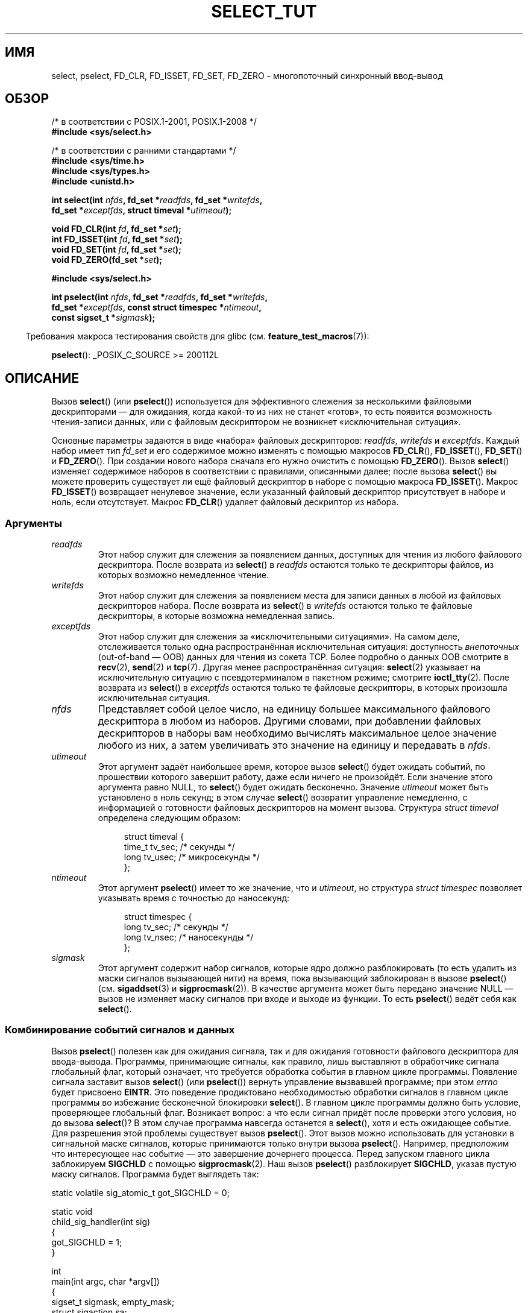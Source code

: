 .\" -*- mode: troff; coding: UTF-8 -*-
.\" This manpage is copyright (C) 2001 Paul Sheer.
.\"
.\" %%%LICENSE_START(VERBATIM)
.\" Permission is granted to make and distribute verbatim copies of this
.\" manual provided the copyright notice and this permission notice are
.\" preserved on all copies.
.\"
.\" Permission is granted to copy and distribute modified versions of this
.\" manual under the conditions for verbatim copying, provided that the
.\" entire resulting derived work is distributed under the terms of a
.\" permission notice identical to this one.
.\"
.\" Since the Linux kernel and libraries are constantly changing, this
.\" manual page may be incorrect or out-of-date.  The author(s) assume no
.\" responsibility for errors or omissions, or for damages resulting from
.\" the use of the information contained herein.  The author(s) may not
.\" have taken the same level of care in the production of this manual,
.\" which is licensed free of charge, as they might when working
.\" professionally.
.\"
.\" Formatted or processed versions of this manual, if unaccompanied by
.\" the source, must acknowledge the copyright and authors of this work.
.\" %%%LICENSE_END
.\"
.\" very minor changes, aeb
.\"
.\" Modified 5 June 2002, Michael Kerrisk <mtk.manpages@gmail.com>
.\" 2006-05-13, mtk, removed much material that is redundant with select.2
.\"             various other changes
.\" 2008-01-26, mtk, substantial changes and rewrites
.\"
.\"*******************************************************************
.\"
.\" This file was generated with po4a. Translate the source file.
.\"
.\"*******************************************************************
.TH SELECT_TUT 2 2019\-03\-06 Linux "Руководство программиста Linux"
.SH ИМЯ
select, pselect, FD_CLR, FD_ISSET, FD_SET, FD_ZERO \- многопоточный
синхронный ввод\-вывод
.SH ОБЗОР
.nf
/* в соответствии с POSIX.1\-2001, POSIX.1\-2008 */
\fB#include <sys/select.h>\fP
.PP
/* в соответствии с ранними стандартами */
\fB#include <sys/time.h>\fP
\fB#include <sys/types.h>\fP
\fB#include <unistd.h>\fP
.PP
\fBint select(int \fP\fInfds\fP\fB, fd_set *\fP\fIreadfds\fP\fB, fd_set *\fP\fIwritefds\fP\fB,\fP
\fB           fd_set *\fP\fIexceptfds\fP\fB, struct timeval *\fP\fIutimeout\fP\fB);\fP
.PP
\fBvoid FD_CLR(int \fP\fIfd\fP\fB, fd_set *\fP\fIset\fP\fB);\fP
\fBint  FD_ISSET(int \fP\fIfd\fP\fB, fd_set *\fP\fIset\fP\fB);\fP
\fBvoid FD_SET(int \fP\fIfd\fP\fB, fd_set *\fP\fIset\fP\fB);\fP
\fBvoid FD_ZERO(fd_set *\fP\fIset\fP\fB);\fP

\fB#include <sys/select.h>\fP
.PP
\fBint pselect(int \fP\fInfds\fP\fB, fd_set *\fP\fIreadfds\fP\fB, fd_set *\fP\fIwritefds\fP\fB,\fP
\fB            fd_set *\fP\fIexceptfds\fP\fB, const struct timespec *\fP\fIntimeout\fP\fB,\fP
\fB            const sigset_t *\fP\fIsigmask\fP\fB);\fP
.fi
.PP
.in -4n
Требования макроса тестирования свойств для glibc
(см. \fBfeature_test_macros\fP(7)):
.in
.PP
\fBpselect\fP(): _POSIX_C_SOURCE\ >=\ 200112L
.SH ОПИСАНИЕ
Вызов \fBselect\fP() (или \fBpselect\fP()) используется для эффективного слежения
за несколькими файловыми дескрипторами — для ожидания, когда какой\-то из них
не станет «готов», то есть появится возможность чтения\-записи данных, или с
файловым дескриптором не возникнет «исключительная ситуация».
.PP
Основные параметры задаются в виде «набора» файловых дескрипторов:
\fIreadfds\fP, \fIwritefds\fP и \fIexceptfds\fP. Каждый набор имеет тип \fIfd_set\fP и
его содержимое можно изменять с помощью макросов \fBFD_CLR\fP(), \fBFD_ISSET\fP(),
\fBFD_SET\fP() и \fBFD_ZERO\fP(). При создании нового набора сначала его нужно
очистить с помощью \fBFD_ZERO\fP(). Вызов \fBselect\fP() изменяет содержимое
наборов в соответствии с правилами, описанными далее; после вызова
\fBselect\fP() вы можете проверить существует ли ещё файловый дескриптор в
наборе с помощью макроса \fBFD_ISSET\fP(). Макрос \fBFD_ISSET\fP() возвращает
ненулевое значение, если указанный файловый дескриптор присутствует в наборе
и ноль, если отсутствует. Макрос \fBFD_CLR\fP() удаляет файловый дескриптор из
набора.
.SS Аргументы
.TP 
\fIreadfds\fP
Этот набор служит для слежения за появлением данных, доступных для чтения из
любого файлового дескриптора. После возврата из \fBselect\fP() в \fIreadfds\fP
остаются только те дескрипторы файлов, из которых возможно немедленное
чтение.
.TP 
\fIwritefds\fP
Этот набор служит для слежения за появлением места для записи данных в любой
из файловых дескрипторов набора. После возврата из \fBselect\fP() в \fIwritefds\fP
остаются только те файловые дескрипторы, в которые возможна немедленная
запись.
.TP 
\fIexceptfds\fP
Этот набор служит для слежения за «исключительными ситуациями». На самом
деле, отслеживается только одна распространённая исключительная ситуация:
доступность \fIвнепоточных\fP (out\-of\-band — OOB) данных для чтения из сокета
TCP. Более подробно о данных OOB смотрите в \fBrecv\fP(2), \fBsend\fP(2) и
\fBtcp\fP(7). Другая менее распространённая ситуация: \fBselect\fP(2) указывает на
исключительную ситуацию с псевдотерминалом в пакетном режиме; смотрите
\fBioctl_tty\fP(2). После возврата из \fBselect\fP() в \fIexceptfds\fP остаются
только те файловые дескрипторы, в которых произошла исключительная ситуация.
.TP 
\fInfds\fP
Представляет собой целое число, на единицу большее максимального файлового
дескриптора в любом из наборов. Другими словами, при добавлении файловых
дескрипторов в наборы вам необходимо вычислять максимальное целое значение
любого из них, а затем увеличивать это значение на единицу и передавать в
\fInfds\fP.
.TP 
\fIutimeout\fP
Этот аргумент задаёт наибольшее время, которое вызов \fBselect\fP() будет
ожидать событий, по прошествии которого завершит работу, даже если ничего не
произойдёт. Если значение этого аргумента равно NULL, то \fBselect\fP() будет
ожидать бесконечно. Значение \fIutimeout\fP может быть установлено в ноль
секунд; в этом случае \fBselect\fP() возвратит управление немедленно, с
информацией о готовности файловых дескрипторов на момент вызова. Структура
\fIstruct timeval\fP определена следующим образом:
.IP
.in +4n
.EX
struct timeval {
    time_t tv_sec;    /* секунды */
    long tv_usec;     /* микросекунды */
};
.EE
.in
.TP 
\fIntimeout\fP
Этот аргумент \fBpselect\fP() имеет то же значение, что и \fIutimeout\fP, но
структура \fIstruct timespec\fP позволяет указывать время с точностью до
наносекунд:
.IP
.in +4n
.EX
struct timespec {
    long tv_sec;    /* секунды */
    long tv_nsec;   /* наносекунды */
};
.EE
.in
.TP 
\fIsigmask\fP
Этот аргумент содержит набор сигналов, которые ядро должно разблокировать
(то есть удалить из маски сигналов вызывающей нити) на время, пока
вызывающий заблокирован в вызове \fBpselect\fP() (см. \fBsigaddset\fP(3) и
\fBsigprocmask\fP(2)). В качестве аргумента может быть передано значение NULL —
вызов не изменяет маску сигналов при входе и выходе из функции. То есть
\fBpselect\fP() ведёт себя как \fBselect\fP().
.SS "Комбинирование событий сигналов и данных"
Вызов \fBpselect\fP() полезен как для ожидания сигнала, так и для ожидания
готовности файлового дескриптора для ввода\-вывода. Программы, принимающие
сигналы, как правило, лишь выставляют в обработчике сигнала глобальный флаг,
который означает, что требуется обработка события в главном цикле
программы. Появление сигнала заставит вызов \fBselect\fP() (или \fBpselect\fP())
вернуть управление вызвавшей программе; при этом \fIerrno\fP будет присвоено
\fBEINTR\fP. Это поведение продиктовано необходимостью обработки сигналов в
главном цикле программы во избежание бесконечной блокировки \fBselect\fP(). В
главном цикле программы должно быть условие, проверяющее глобальный
флаг. Возникает вопрос: а что если сигнал придёт после проверки этого
условия, но до вызова \fBselect\fP()? В этом случае программа навсегда
останется в \fBselect\fP(), хотя и есть ожидающее событие. Для разрешения этой
проблемы существует вызов \fBpselect\fP(). Этот вызов можно использовать для
установки в сигнальной маске сигналов, которые принимаются только внутри
вызова \fBpselect\fP(). Например, предположим что интересующее нас событие —
это завершение дочернего процесса. Перед запуском главного цикла заблокируем
\fBSIGCHLD\fP с помощью \fBsigprocmask\fP(2). Наш вызов \fBpselect\fP() разблокирует
\fBSIGCHLD\fP, указав пустую маску сигналов. Программа будет выглядеть так:
.PP
.EX
static volatile sig_atomic_t got_SIGCHLD = 0;

static void
child_sig_handler(int sig)
{
    got_SIGCHLD = 1;
}

int
main(int argc, char *argv[])
{
    sigset_t sigmask, empty_mask;
    struct sigaction sa;
    fd_set readfds, writefds, exceptfds;
    int r;

    sigemptyset(&sigmask);
    sigaddset(&sigmask, SIGCHLD);
    if (sigprocmask(SIG_BLOCK, &sigmask, NULL) == \-1) {
        perror("sigprocmask");
        exit(EXIT_FAILURE);
    }

    sa.sa_flags = 0;
    sa.sa_handler = child_sig_handler;
    sigemptyset(&sa.sa_mask);
    if (sigaction(SIGCHLD, &sa, NULL) == \-1) {
        perror("sigaction");
        exit(EXIT_FAILURE);
    }

    sigemptyset(&empty_mask);

    for (;;) {          /* главный цикл */
        /* Инициализация readfds, writefds и exceptfds
           до вызова pselect() (код не показан). */

        r = pselect(nfds, &readfds, &writefds, &exceptfds,
                    NULL, &empty_mask);
        if (r == \-1 && errno != EINTR) {
            /* обработка ошибки */
        }

        if (got_SIGCHLD) {
            got_SIGCHLD = 0;

            /* Здесь обработка сигнального события; например с
               помощью wait() для завершения потомком (код не показан). */
        }

        /* код основной программы */
    }
}
.EE
.SS Практика
Итак, какой прок от использования \fBselect\fP()? Разве нельзя просто считывать
и записывать данные в файловые дескрипторы когда этого захочется? Смысл
использования \fBselect\fP() в том, что он позволяет следит за несколькими
дескрипторами одновременно и корректно переводить процесс в режим ожидания,
когда активности не наблюдается. Программисты UNIX часто попадают в
ситуацию, когда необходимо обработать ввод\-вывод из более чем одного
файлового дескриптора в то время как поток данных может быть
неравномерным. Если вы просто создадите последовательность вызовов
\fBread\fP(2) и \fBwrite\fP(2), то можете попасть в ситуацию, когда один из
вызовов будет ожидать данные из/в файлового дескриптора, в то время как
другой будет простаивать, хотя данные для него уже появились. Вызов
\fBselect\fP() позволяет эффективно справиться с такой ситуацией.
.SS "Правила использования"
Многие из тех, кто пытался использовать \fBselect\fP(), сталкивались с
поведением, которое трудно понять, и которое приводило к непереносимым или
просто плохим результатам. Например, вышеприведенная программа тщательно
спланирована так, чтобы ни в каком случае не блокироваться, хотя для её
файловых дескрипторов не установлен неблокирующий режим. Несложно
перечислить не очевидные ошибки, которые лишат всех преимуществ
использования \fBselect\fP(), поэтому вот список основных моментов, на которые
нужно обращать внимание при использовании \fBselect\fP().
.TP  4
1.
Всегда старайтесь использовать \fBselect\fP() без указания времени
ожидания. Ваша программа не должна ничего делать, если нет данных. Код,
зависимый от времени ожидания, обычно плохо переносим и сложен для отладки.
.TP 
2.
Для повышения эффективности значение \fInfds\fP должно правильно вычисляться,
как это объяснялось выше.
.TP 
3.
Файловые дескрипторы не должны добавляться в наборы, если вы не планируете
после вызова \fBselect\fP() проверять результат и соответствующим образом
реагировать. Смотрите следующее правило.
.TP 
4.
После возврата из \fBselect\fP() должны быть проверены все файловые дескрипторы
во всех наборах.
.TP 
5.
Вызовы \fBread\fP(2), \fBrecv\fP(2), \fBwrite\fP(2) и \fBsend\fP(2) \fIне\fP обязательно
считывают/записывают данные в полном объёме. Такое, конечно, возможно при
низком трафике или быстром потоке, однако происходит далеко не всегда. Вы
должны рассчитывать, что ваши функции получают/отправляют только один байт
за раз.
.TP 
6.
Никогда не считывайте/записывайте побайтно, если только вы не абсолютно
уверены в том, что нужно обработать небольшой объём данных. Крайне
неэффективно считывать/записывать меньшее количество байт, чем вы можете
поместить в буфер за один раз. Буферы в вышеприведённом примере имеют размер
1024 байта, однако могут быть легко увеличены до максимального размера
пакета в вашей локальной сети.
.TP 
7.
.\" Nonetheless, you should still cope with these errors for completeness.
Вызовы \fBread\fP(2), \fBrecv\fP(2), \fBwrite\fP(2), \fBsend\fP(2) и \fBselect\fP() могут
завершиться ошибкой \fBEINTR\fP, а вызовы \fBread\fP(2), \fBrecv\fP(2)  \fBwrite\fP(2) и
\fBsend\fP(2) могут завершиться присвоением \fIerrno\fP значения \fBEAGAIN\fP
(\fBEWOULDBLOCK\fP). Эти варианты должны быть правильно обработаны (в
вышеприведенной программе этого не сделано). Если ваша программа не
собирается принимать сигналы, то маловероятно, что вы получите
\fBEINTR\fP. Если ваша программа не использует неблокирующий ввод\-вывод, то вы
не получите \fBEAGAIN\fP.
.TP 
8.
Никогда не вызывайте \fBread\fP(2), \fBrecv\fP(2), \fBwrite\fP(2) или \fBsend\fP(2) с
буфером нулевой длины.
.TP 
9.
Если вызовы \fBread\fP(2), \fBrecv\fP(2), \fBwrite\fP(2) и \fBsend\fP(2) завершаются с
ошибками, отличными от перечисленных в пункте \fB7.\fP или один из вызовов
ввода вернул 0, что указывает на конец файла, то вы \fIне\fP должны передавать
этот файловый дескриптор в \fBselect\fP() снова. В примере выше я немедленно
закрываю файловый дескриптор и устанавливаю его в \-1 для предотвращения его
включения в набор.
.TP 
10.
Значение времени ожидания должно быть инициализировано при каждом новом
вызове \fBselect\fP(), так как некоторые операционные системы изменяют значение
структуры. Однако \fBpselect\fP() не изменяет структуру времени ожидания.
.TP 
11.
.\" "I have heard" does not fill me with confidence, and doesn't
.\" belong in a man page, so I've commented this point out.
.\" .TP
.\" 11.
.\" I have heard that the Windows socket layer does not cope with OOB data
.\" properly.
.\" It also does not cope with
.\" .BR select ()
.\" calls when no file descriptors are set at all.
.\" Having no file descriptors set is a useful
.\" way to sleep the process with subsecond precision by using the timeout.
.\" (See further on.)
Так как \fBselect\fP() изменяет переданные наборы файловых дескрипторов, то при
использовании его в цикле наборы должны повторно инициализироваться перед
каждым вызовом.
.SS "Эмуляция usleep"
В системах, не имеющих функции \fBusleep\fP(3), вы можете использовать
\fBselect\fP() с конечной задержкой и без файловых дескрипторов следующим
образом:
.PP
.in +4n
.EX
struct timeval tv;
tv.tv_sec = 0;
tv.tv_usec = 200000;  /* 0.2 секунды */
select(0, NULL, NULL, NULL, &tv);
.EE
.in
.PP
Однако работа гарантируется только в системах UNIX.
.SH "ВОЗВРАЩАЕМОЕ ЗНАЧЕНИЕ"
При успешном выполнении \fBselect\fP() возвращает общее число файловых
дескрипторов, которые остались в наборах.
.PP
При выходе из \fBselect\fP() по окончании времени ожидания возвращается
ноль. Все наборы файловых дескрипторов будут пусты (но могут быть не пусты
на некоторых системах).
.PP
Значение \-1 указывает на ошибку, при этом \fIerrno\fP устанавливается
соответствующим образом. В случае ошибки содержимое наборов и структуры
\fIstruct timeout\fP не определено и не должно быть использовано. Однако вызов
\fBpselect\fP() никогда не изменяет \fIntimeout\fP.
.SH ЗАМЕЧАНИЯ
В общем случае, все операционные системы, поддерживающие сокеты,
поддерживают также и \fBselect\fP(). Вызов \fBselect\fP() можно применять для
переносимого и эффективного решения многих задач, вместо которого многие
программисты пытаются использовать нити, ветвление процессов, IPC, сигналы,
разделение памяти и другие методы.
.PP
Системный вызов \fBpoll\fP(2) имеет такую же функциональность, как и
\fBselect\fP() и иногда более эффективен для слежения за разреженным набором
файловых дескрипторов. В настоящее время он стал широко распространён, но
исторически является менее переносимым чем \fBselect\fP().
.PP
Программный интерфейс Linux \fBepoll\fP(7) предоставляет более эффективный
метод для слежения за большим количеством файловых дескрипторов чем
\fBselect\fP(2) и \fBpoll\fP(2).
.SH ПРИМЕР
Вот пример, который лучше демонстрирует возможности \fBselect\fP(). Программа
осуществляет перенаправление одного порта TCP в другой.
.PP
.EX
#include <stdlib.h>
#include <stdio.h>
#include <unistd.h>
#include <sys/time.h>
#include <sys/types.h>
#include <string.h>
#include <signal.h>
#include <sys/socket.h>
#include <netinet/in.h>
#include <arpa/inet.h>
#include <errno.h>

static int forward_port;

#undef max
#define max(x,y) ((x) > (y) ? (x) : (y))

static int
listen_socket(int listen_port)
{
    struct sockaddr_in addr;
    int lfd;
    int yes;

    lfd = socket(AF_INET, SOCK_STREAM, 0);
    if (lfd == \-1) {
        perror("socket");
        return \-1;
    }

    yes = 1;
    if (setsockopt(lfd, SOL_SOCKET, SO_REUSEADDR,
            &yes, sizeof(yes)) == \-1) {
        perror("setsockopt");
        close(lfd);
        return \-1;
    }

    memset(&addr, 0, sizeof(addr));
    addr.sin_port = htons(listen_port);
    addr.sin_family = AF_INET;
    if (bind(lfd, (struct sockaddr *) &addr, sizeof(addr)) == \-1) {
        perror("bind");
        close(lfd);
        return \-1;
    }

    printf("приём соединений на порту %d\en", listen_port);
    listen(lfd, 10);
    return lfd;
}

static int
connect_socket(int connect_port, char *address)
{
    struct sockaddr_in addr;
    int cfd;

    cfd = socket(AF_INET, SOCK_STREAM, 0);
    if (cfd == \-1) {
        perror("socket");
        return \-1;
    }

    memset(&addr, 0, sizeof(addr));
    addr.sin_port = htons(connect_port);
    addr.sin_family = AF_INET;

    if (!inet_aton(address, (struct in_addr *) &addr.sin_addr.s_addr)) {
        fprintf(stderr, "inet_aton(): неправильный формат IP\-адреса\en");
        close(cfd);
        return \-1;
    }

    if (connect(cfd, (struct sockaddr *) &addr, sizeof(addr)) == \-1) {
        perror("connect()");
        shutdown(cfd, SHUT_RDWR);
        close(cfd);
        return \-1;
    }
    return cfd;
}

#define SHUT_FD1 do {                                \e
                     if (fd1 >= 0) {                 \e
                         shutdown(fd1, SHUT_RDWR);   \e
                         close(fd1);                 \e
                         fd1 = \-1;                   \e
                     }                               \e
                 } while (0)

#define SHUT_FD2 do {                                \e
                     if (fd2 >= 0) {                 \e
                         shutdown(fd2, SHUT_RDWR);   \e
                         close(fd2);                 \e
                         fd2 = \-1;                   \e
                     }                               \e
                 } while (0)

#define BUF_SIZE 1024

int
main(int argc, char *argv[])
{
    int h;
    int fd1 = \-1, fd2 = \-1;
    char buf1[BUF_SIZE], buf2[BUF_SIZE];
    int buf1_avail = 0, buf1_written = 0;
    int buf2_avail = 0, buf2_written = 0;

    if (argc != 4) {
        fprintf(stderr, "Использование\en\etfwd <прослушиваемый\-порт> "
                 "<порт\-перенаправления> <ip\-адрес\-перенаправления>\en");
        exit(EXIT_FAILURE);
    }

    signal(SIGPIPE, SIG_IGN);

    forward_port = atoi(argv[2]);

    h = listen_socket(atoi(argv[1]));
    if (h == \-1)
        exit(EXIT_FAILURE);

    for (;;) {
        int ready, nfds = 0;
        ssize_t nbytes;
        fd_set readfds, writefds, exceptfds;

        FD_ZERO(&readfds);
        FD_ZERO(&writefds);
        FD_ZERO(&exceptfds);
        FD_SET(h, &readfds);
        nfds = max(nfds, h);

        if (fd1 > 0 && buf1_avail < BUF_SIZE)
            FD_SET(fd1, &readfds);
            /* Замечание: nfds обновляется ниже, когда добавляется fd1
               в exceptfds. */
        if (fd2 > 0 && buf2_avail < BUF_SIZE)
            FD_SET(fd2, &readfds);

        if (fd1 > 0 && buf2_avail \- buf2_written > 0)
            FD_SET(fd1, &writefds);
        if (fd2 > 0 && buf1_avail \- buf1_written > 0)
            FD_SET(fd2, &writefds);

        if (fd1 > 0) {
            FD_SET(fd1, &exceptfds);
            nfds = max(nfds, fd1);
        }
        if (fd2 > 0) {
            FD_SET(fd2, &exceptfds);
            nfds = max(nfds, fd2);
        }

        ready = select(nfds + 1, &readfds, &writefds, &exceptfds, NULL);

        if (ready == \-1 && errno == EINTR)
            continue;

        if (ready == \-1) {
            perror("select()");
            exit(EXIT_FAILURE);
        }

        if (FD_ISSET(h, &readfds)) {
            socklen_t addrlen;
            struct sockaddr_in client_addr;
            int fd;

            addrlen = sizeof(client_addr);
            memset(&client_addr, 0, addrlen);
            fd = accept(h, (struct sockaddr *) &client_addr, &addrlen);
            if (fd == \-1) {
                perror("accept()");
            } else {
                SHUT_FD1;
                SHUT_FD2;
                buf1_avail = buf1_written = 0;
                buf2_avail = buf2_written = 0;
                fd1 = fd;
                fd2 = connect_socket(forward_port, argv[3]);
                if (fd2 == \-1)
                    SHUT_FD1;
                else
                    printf("connect from %s\en",
                            inet_ntoa(client_addr.sin_addr));

                /* пропускаем все события для старых, закрытых
                   файловых дескрипторов */
                continue;
            }
        }

        /* Замечание: чтение данных OOB до обычных */

        if (fd1 > 0 && FD_ISSET(fd1, &exceptfds)) {
            char c;

            nbytes = recv(fd1, &c, 1, MSG_OOB);
            if (nbytes < 1)
                SHUT_FD1;
            else
                send(fd2, &c, 1, MSG_OOB);
        }
        if (fd2 > 0 && FD_ISSET(fd2, &exceptfds)) {
            char c;

            nbytes = recv(fd2, &c, 1, MSG_OOB);
            if (nbytes < 1)
                SHUT_FD2;
            else
                send(fd1, &c, 1, MSG_OOB);
        }
        if (fd1 > 0 && FD_ISSET(fd1, &readfds)) {
            nbytes = read(fd1, buf1 + buf1_avail,
                      BUF_SIZE \- buf1_avail);
            if (nbytes < 1)
                SHUT_FD1;
            else
                buf1_avail += nbytes;
        }
        if (fd2 > 0 && FD_ISSET(fd2, &readfds)) {
            nbytes = read(fd2, buf2 + buf2_avail,
                      BUF_SIZE \- buf2_avail);
            if (nbytes < 1)
                SHUT_FD2;
            else
                buf2_avail += nbytes;
        }
        if (fd1 > 0 && FD_ISSET(fd1, &writefds) && buf2_avail > 0) {
            nbytes = write(fd1, buf2 + buf2_written,
                       buf2_avail \- buf2_written);
            if (nbytes < 1)
                SHUT_FD1;
            else
                buf2_written += nbytes;
        }
        if (fd2 > 0 && FD_ISSET(fd2, &writefds) && buf1_avail > 0) {
            nbytes = write(fd2, buf1 + buf1_written,
                       buf1_avail \- buf1_written);
            if (nbytes < 1)
                SHUT_FD2;
            else
                buf1_written += nbytes;
        }

        /* Проверить, что записанные данные были прочитаны */

        if (buf1_written == buf1_avail)
            buf1_written = buf1_avail = 0;
        if (buf2_written == buf2_avail)
            buf2_written = buf2_avail = 0;

        /* Одна из сторон закрыла соединение, продолжать
            записывать, пока другая сторона не закончит */

        if (fd1 < 0 && buf1_avail \- buf1_written == 0)
            SHUT_FD2;
        if (fd2 < 0 && buf2_avail \- buf2_written == 0)
            SHUT_FD1;
    }
    exit(EXIT_SUCCESS);
}
.EE
.PP
Вышеприведенная программа правильно перенаправляет большинство данных задач,
использующих соединения TCP, включая внепоточные (OOB) данные, передаваемые
серверами \fBtelnet\fP. Она справляется со сложной проблемой поддержания
одновременного двустороннего обмена данными. Возможно, вы решите, что
эффективнее использовать \fBfork\fP(2) и выделить отдельную нить для каждого
потока. На самом деле это сложнее, чем кажется. Другой идеей может быть
использование неблокирующего ввода\-вывода с помощью \fBfcntl\fP(2). Это также
может вызвать проблемы из\-за того, что придётся использовать неэффективные
таймауты.
.PP
Программа не обрабатывает более одного соединения, однако она может быть
легко доработана путем добавления связанного списка буферов — по одному на
каждое соединение. В данный момент новые соединения приводят к закрытию
текущего.
.SH "СМОТРИТЕ ТАКЖЕ"
\fBaccept\fP(2), \fBconnect\fP(2), \fBioctl\fP(2), \fBpoll\fP(2), \fBread\fP(2),
\fBrecv\fP(2), \fBselect\fP(2), \fBsend\fP(2), \fBsigprocmask\fP(2), \fBwrite\fP(2),
\fBsigaddset\fP(3), \fBsigdelset\fP(3), \fBsigemptyset\fP(3), \fBsigfillset\fP(3),
\fBsigismember\fP(3), \fBepoll\fP(7)
.\" .SH AUTHORS
.\" This man page was written by Paul Sheer.
